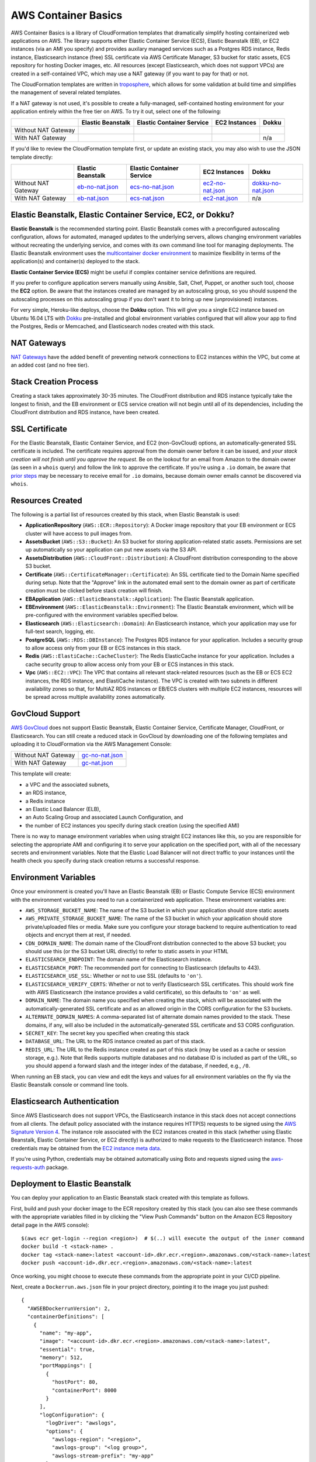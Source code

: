 AWS Container Basics
====================

AWS Container Basics is a library of CloudFormation templates that dramatically simplify hosting
containerized web applications on AWS. The library supports either Elastic Container Service (ECS),
Elastic Beanstalk (EB), or EC2 instances (via an AMI you specify) and provides auxilary managed
services such as a Postgres RDS instance, Redis instance, Elasticsearch instance (free) SSL certificate
via AWS Certificate Manager, S3 bucket for static assets, ECS repository for hosting Docker images, etc.
All resources (except Elasticsearch, which does not support VPCs) are created in a self-contained VPC,
which may use a NAT gateway (if you want to pay for that) or not.

The CloudFormation templates are written in `troposphere <https://github.com/cloudtools/troposphere>`_,
which allows for some validation at build time and simplifies the management of several related
templates.

If a NAT gateway is not used, it's possible to create a fully-managed, self-contained hosting
environment for your application entirely within the free tier on AWS. To try it out, select
one of the following:

+---------------------+-------------------+---------------------------+---------------+-----------------+
|                     | Elastic Beanstalk | Elastic Container Service | EC2 Instances | Dokku           |
+=====================+===================+===========================+===============+=================+
| Without NAT Gateway | |EB-No-NAT|_      | |ECS-No-NAT|_             | |EC2-No-NAT|_ | |Dokku-No-NAT|_ |
+---------------------+-------------------+---------------------------+---------------+-----------------+
| With NAT Gateway    | |EB-NAT|_         | |ECS-NAT|_                | |EC2-NAT|_    | n/a             |
+---------------------+-------------------+---------------------------+---------------+-----------------+

If you'd like to review the CloudFormation template first, or update an existing stack, you may also
wish to use the JSON template directly:

+---------------------+-------------------+---------------------------+--------------------+----------------------+
|                     | Elastic Beanstalk | Elastic Container Service | EC2 Instances      | Dokku                |
+=====================+===================+===========================+====================+======================+
| Without NAT Gateway | `eb-no-nat.json`_ | `ecs-no-nat.json`_        | `ec2-no-nat.json`_ | `dokku-no-nat.json`_ |
+---------------------+-------------------+---------------------------+--------------------+----------------------+
| With NAT Gateway    | `eb-nat.json`_    | `ecs-nat.json`_           | `ec2-nat.json`_    | n/a                  |
+---------------------+-------------------+---------------------------+--------------------+----------------------+

.. |EB-No-NAT| image:: https://s3.amazonaws.com/cloudformation-examples/cloudformation-launch-stack.png
.. _EB-No-NAT: https://console.aws.amazon.com/cloudformation/home?#/stacks/new?stackName=eb-app-no-nat&templateURL=https://s3.amazonaws.com/aws-container-basics/eb-no-nat.json
.. _eb-no-nat.json: https://s3.amazonaws.com/aws-container-basics/eb-no-nat.json

.. |EB-NAT| image:: https://s3.amazonaws.com/cloudformation-examples/cloudformation-launch-stack.png
.. _EB-NAT: https://console.aws.amazon.com/cloudformation/home?#/stacks/new?stackName=eb-app-with-nat&templateURL=https://s3.amazonaws.com/aws-container-basics/eb-nat.json
.. _eb-nat.json: https://s3.amazonaws.com/aws-container-basics/eb-nat.json

.. |ECS-No-NAT| image:: https://s3.amazonaws.com/cloudformation-examples/cloudformation-launch-stack.png
.. _ECS-No-NAT: https://console.aws.amazon.com/cloudformation/home?#/stacks/new?stackName=ecs-app-no-nat&templateURL=https://s3.amazonaws.com/aws-container-basics/ecs-no-nat.json
.. _ecs-no-nat.json: https://s3.amazonaws.com/aws-container-basics/ecs-no-nat.json

.. |ECS-NAT| image:: https://s3.amazonaws.com/cloudformation-examples/cloudformation-launch-stack.png
.. _ECS-NAT: https://console.aws.amazon.com/cloudformation/home?#/stacks/new?stackName=ecs-app-with-nat&templateURL=https://s3.amazonaws.com/aws-container-basics/ecs-nat.json
.. _ecs-nat.json: https://s3.amazonaws.com/aws-container-basics/ecs-nat.json

.. |EC2-No-NAT| image:: https://s3.amazonaws.com/cloudformation-examples/cloudformation-launch-stack.png
.. _EC2-No-NAT: https://console.aws.amazon.com/cloudformation/home?#/stacks/new?stackName=ec2-app-no-nat&templateURL=https://s3.amazonaws.com/aws-container-basics/ec2-no-nat.json
.. _ec2-no-nat.json: https://s3.amazonaws.com/aws-container-basics/ec2-no-nat.json

.. |EC2-NAT| image:: https://s3.amazonaws.com/cloudformation-examples/cloudformation-launch-stack.png
.. _EC2-NAT: https://console.aws.amazon.com/cloudformation/home?#/stacks/new?stackName=ec2-app-with-nat&templateURL=https://s3.amazonaws.com/aws-container-basics/ec2-nat.json
.. _ec2-nat.json: https://s3.amazonaws.com/aws-container-basics/ec2-nat.json

.. |Dokku-No-NAT| image:: https://s3.amazonaws.com/cloudformation-examples/cloudformation-launch-stack.png
.. _Dokku-No-NAT: https://console.aws.amazon.com/cloudformation/home?#/stacks/new?stackName=dokku-no-nat&templateURL=https://s3.amazonaws.com/aws-container-basics/dokku-no-nat.json
.. _dokku-no-nat.json: https://s3.amazonaws.com/aws-container-basics/dokku-no-nat.json


Elastic Beanstalk, Elastic Container Service, EC2, or Dokku?
------------------------------------------------------------

**Elastic Beanstalk** is the recommended starting point. Elastic Beanstalk comes with a preconfigured
autoscaling configuration, allows for automated, managed updates to the underlying servers, allows changing
environment variables without recreating the underlying service, and comes with its own command line
tool for managing deployments. The Elastic Beanstalk environment uses the
`multicontainer docker environment <http://docs.aws.amazon.com/elasticbeanstalk/latest/dg/create_deploy_docker_ecs.html>`_
to maximize flexibility in terms of the application(s) and container(s) deployed to the stack.

**Elastic Container Service (ECS)** might be useful if complex container service definitions are required.

If you prefer to configure application servers manually using Ansible, Salt, Chef, Puppet, or another such tool,
choose the **EC2** option. Be aware that the instances created are managed by an autoscaling group, so you should
suspend the autoscaling processes on this autoscaling group if you don't want it to bring up new (unprovisioned)
instances.

For very simple, Heroku-like deploys, choose the **Dokku** option. This will give you a single EC2 instance
based on Ubuntu 16.04 LTS with `Dokku <http://dokku.viewdocs.io/dokku/>`_ pre-installed and global environment
variables configured that will allow your app to find the Postgres, Redis or Memcached, and Elasticsearch nodes
created with this stack.

NAT Gateways
------------

`NAT Gateways <http://docs.aws.amazon.com/AmazonVPC/latest/UserGuide/vpc-nat-gateway.html>`_
have the added benefit of preventing network connections to EC2 instances within the VPC, but
come at an added cost (and no free tier).

Stack Creation Process
----------------------

Creating a stack takes approximately 30-35 minutes. The CloudFront distribution and RDS instance
typically take the longest to finish, and the EB environment or ECS service creation
will not begin until all of its dependencies, including the CloudFront distribution and RDS
instance, have been created.

SSL Certificate
---------------

For the Elastic Beanstalk, Elastic Container Service, and EC2 (non-GovCloud) options, an
automatically-generated SSL certificate is included. The certificate requires approval from the
domain owner before it can be issued, and *your stack creation will not finish until you approve
the request*. Be on the lookout for an email from Amazon to the domain owner (as seen in a ``whois``
query) and follow the link to approve the certificate. If you're using a ``.io`` domain, be aware that
`prior steps <http://docs.aws.amazon.com/acm/latest/userguide/troubleshoot-iodomains.html>`_
may be necessary to receive email for ``.io`` domains, because domain owner emails cannot
be discovered via ``whois``.

Resources Created
-----------------

The following is a partial list of resources created by this stack, when Elastic Beanstalk is used:

* **ApplicationRepository** (``AWS::ECR::Repository``): A Docker image repository that your EB
  environment or ECS cluster will have access to pull images from.
* **AssetsBucket** (``AWS::S3::Bucket``): An S3 bucket for storing application-related static
  assets. Permissions are set up automatically so your application can put new assets via the S3
  API.
* **AssetsDistribution** (``AWS::CloudFront::Distribution``): A CloudFront distribution
  corresponding to the above S3 bucket.
* **Certificate** (``AWS::CertificateManager::Certificate``): An SSL certificate tied to the Domain
  Name specified during setup. Note that the "Approve" link in the automated email sent to the
  domain owner as part of certificate creation must be clicked before stack creation will finish.
* **EBApplication** (``AWS::ElasticBeanstalk::Application``): The Elastic Beanstalk application.
* **EBEnvironment** (``AWS::ElasticBeanstalk::Environment``): The Elastic Beanstalk environment,
  which will be pre-configured with the environment variables specified below.
* **Elasticsearch** (``AWS::Elasticsearch::Domain``): An Elasticsearch instance, which your
  application may use for full-text search, logging, etc.
* **PostgreSQL** (``AWS::RDS::DBInstance``): The Postgres RDS instance for your application.
  Includes a security group to allow access only from your EB or ECS instances in this stack.
* **Redis** (``AWS::ElastiCache::CacheCluster``): The Redis ElasticCache instance for your
  application. Includes a cache security group to allow access only from your EB or ECS instances in
  this stack.
* **Vpc** (``AWS::EC2::VPC``): The VPC that contains all relevant stack-related resources (such as
  the EB or ECS EC2 instances, the RDS instance, and ElastiCache instance). The VPC is created with
  two subnets in different availability zones so that, for MultiAZ RDS instances or EB/ECS clusters
  with multiple EC2 instances, resources will be spread across multiple availability zones
  automatically.

GovCloud Support
----------------

`AWS GovCloud <https://aws.amazon.com/govcloud-us/>`_ does not support Elastic Beanstalk, Elastic
Container Service, Certificate Manager, CloudFront, or Elasticsearch. You can still create a reduced
stack in GovCloud by downloading one of the following templates and uploading it to CloudFormation
via the AWS Management Console:

+---------------------+-------------------+
| Without NAT Gateway | `gc-no-nat.json`_ |
+---------------------+-------------------+
| With NAT Gateway    | `gc-nat.json`_    |
+---------------------+-------------------+

.. _gc-no-nat.json: https://s3.amazonaws.com/aws-container-basics/gc-no-nat.json
.. _gc-nat.json: https://s3.amazonaws.com/aws-container-basics/gc-nat.json

This template will create:

* a VPC and the associated subnets,
* an RDS instance,
* a Redis instance
* an Elastic Load Balancer (ELB),
* an Auto Scaling Group and associated Launch Configuration, and
* the number of EC2 instances you specify during stack creation (using the specified AMI)

There is no way to manage environment variables when using straight EC2 instances like this,
so you are responsible for selecting the appropriate AMI and configuring it to serve your
application on the specified port, with all of the necessary secrets and environment variables.
Note that the Elastic Load Balancer will not direct traffic to your instances until the health
check you specify during stack creation returns a successful response.

Environment Variables
---------------------

Once your environment is created you'll have an Elastic Beanstalk (EB) or Elastic Compute Service
(ECS) environment with the environment variables you need to run a containerized web application.
These environment variables are:

* ``AWS_STORAGE_BUCKET_NAME``: The name of the S3 bucket in which your application should store
  static assets
* ``AWS_PRIVATE_STORAGE_BUCKET_NAME``: The name of the S3 bucket in which your application should
  store private/uploaded files or media. Make sure you configure your storage backend to require
  authentication to read objects and encrypt them at rest, if needed.
* ``CDN_DOMAIN_NAME``: The domain name of the CloudFront distribution connected to the above S3
  bucket; you should use this (or the S3 bucket URL directly) to refer to static assets in your HTML
* ``ELASTICSEARCH_ENDPOINT``: The domain name of the Elasticsearch instance.
* ``ELASTICSEARCH_PORT``: The recommended port for connecting to Elasticsearch (defaults to 443).
* ``ELASTICSEARCH_USE_SSL``: Whether or not to use SSL (defaults to ``'on'``).
* ``ELASTICSEARCH_VERIFY_CERTS``: Whether or not to verify Elasticsearch SSL certificates. This
  should work fine with AWS Elasticsearch (the instance provides a valid certificate), so this
  defaults to ``'on'`` as well.
* ``DOMAIN_NAME``: The domain name you specified when creating the stack, which will
  be associated with the automatically-generated SSL certificate and as an allowed origin in the
  CORS configuration for the S3 buckets.
* ``ALTERNATE_DOMAIN_NAMES``: A comma-separated list of alternate domain names provided to the
  stack. These domains, if any, will also be included in the automatically-generated SSL certificate
  and S3 CORS configuration.
* ``SECRET_KEY``: The secret key you specified when creating this stack
* ``DATABASE_URL``: The URL to the RDS instance created as part of this stack.
* ``REDIS_URL``: The URL to the Redis instance created as part of this stack (may be used as a cache
  or session storage, e.g.). Note that Redis supports multiple databases and no database ID is
  included as part of the URL, so you should append a forward slash and the integer index of the
  database, if needed, e.g., ``/0``.

When running an EB stack, you can view and edit the keys and values for all environment variables
on the fly via the Elastic Beanstalk console or command line tools.

Elasticsearch Authentication
----------------------------

Since AWS Elasticsearch does not support VPCs, the Elasticsearch instance in this stack does not
accept connections from all clients. The default policy associated with the instance requires
HTTP(S) requests to be signed using the `AWS Signature Version 4
<http://docs.aws.amazon.com/general/latest/gr/sigv4_signing.html>`_. The instance role associated
with the EC2 instances created in this stack (whether using Elastic Beanstalk, Elastic Container
Service, or EC2 directly) is authorized to make requests to the Elasticsearch instance. Those
credentials may be obtained from the `EC2 instance meta data
<http://docs.aws.amazon.com/AWSEC2/latest/UserGuide/iam-roles-for-amazon-ec2.html#instance-metadata-security-credentials>`_.

If you're using Python, credentials may be obtained automatically using Boto and requests signed
using the `aws-requests-auth <https://github.com/DavidMuller/aws-requests-auth#using-boto-to-automatically-gather-aws-credentials>`_
package.

Deployment to Elastic Beanstalk
-------------------------------

You can deploy your application to an Elastic Beanstalk stack created with this template as follows.

First, build and push your docker image to the ECR repository created by this stack (you can also
see these commands with the appropriate variables filled in by clicking the "View Push Commands"
button on the Amazon ECS Repository detail page in the AWS console)::

    $(aws ecr get-login --region <region>)  # $(..) will execute the output of the inner command
    docker build -t <stack-name> .
    docker tag <stack-name>:latest <account-id>.dkr.ecr.<region>.amazonaws.com/<stack-name>:latest
    docker push <account-id>.dkr.ecr.<region>.amazonaws.com/<stack-name>:latest

Once working, you might choose to execute these commands from the appropriate point in your CI/CD
pipeline.

Next, create a ``Dockerrun.aws.json`` file in your project directory, pointing it to the image you
just pushed::

    {
      "AWSEBDockerrunVersion": 2,
      "containerDefinitions": [
        {
          "name": "my-app",
          "image": "<account-id>.dkr.ecr.<region>.amazonaws.com/<stack-name>:latest",
          "essential": true,
          "memory": 512,
          "portMappings": [
            {
              "hostPort": 80,
              "containerPort": 8000
            }
          ],
          "logConfiguration": {
            "logDriver": "awslogs",
            "options": {
              "awslogs-region": "<region>",
              "awslogs-group": "<log group>",
              "awslogs-stream-prefix": "my-app"
            }
          }
        }
      ]
    }

You can add and link other container definitions, such as an Nginx proxy or background task
workers, if desired.

A single CloudWatch Logs group will be created for you. You can find its name by navigating
to the AWS CloudWatch Logs console (after stack creation has finished). If prefer to create
your own log group, you can do so with the ``aws`` command line tool::

    pip install -U awscli
    aws logs create-log-group --log-group-name <log-group-name> --region <region>

Finally, you'll need to install the AWS and EB command line tools, commit or stage for commit the
``Dockerrun.aws.json`` file, and deploy the application::

    pip install -U awscli awsebcli
    git add Dockerrun.aws.json
    eb init  # select the existing EB application and environment, when prompted
    eb deploy --staged  # or just `eb deploy` if you've committed Dockerrun.aws.json

Once complete, the EB environment should be running a copy of your container. To troubleshoot any
issues with the deployment, review events and logs via the Elastic Beanstack section of the AWS
console.

Dokku
-----

When creating a Dokku stack, you may find it advantageous to upload your normal SSH public key to
AWS, rather than using one that AWS generates. This way, you'll already be set up to deploy to your
Dokku instance without needing to keep track of an extra SSH private key.

The CloudFormation stack creation should not finish until Dokku is fully installed; `cfn-signal
<http://docs.aws.amazon.com/AWSCloudFormation/latest/UserGuide/cfn-signal.html>`_ is used in the
template to signal CloudFormation once the installation is complete.

DNS
~~~

After the stack is created, you'll want to inspect the Outputs for the PublicIP of the instance and
create a DNS ``A`` record (possibly including a wildcard record, if you're using vhost-based apps)
for your chosen domain.

For help creating a DNS record, please refer to the `Dokku DNS documentation
<http://dokku.viewdocs.io/dokku/configuration/dns/>`_.

Environment Variables
~~~~~~~~~~~~~~~~~~~~~

The environment variables for the other resources created in this stack will be passed to Dokku
as global environment variables.

If metadata associated with the Dokku EC2 instance changes, updates to environment variables, if
any, will be passed to the live server via `cfn-hup
<http://docs.aws.amazon.com/AWSCloudFormation/latest/UserGuide/cfn-hup.html>`_. Depending on the
nature of the update this may or may not result the instance being stopped and restarted. Inspect
the stack update confirmation page carefully to avoid any unexpected instance recreations.

Deployment
~~~~~~~~~~

You can create a new app on the remote server like so, using the same SSH key that you specified
during the stack creation process (if you didn't use your shell's default SSH key, you'll need to
add ``-i /path/to/private_key`` to this command)::

    ssh dokku@<your domain or IP> apps:create python-sample

and then deploy Heroku's Python sample to that app::

    git clone https://github.com/heroku/python-sample.git
    cd python-sample
    git remote add dokku dokku@<your domain or IP>:python-sample
    git push dokku master

You should be able to watch the build complete in the output from the ``git push`` command. If the
deploy completes successfully, you should be able to see "Hello world!" at
http://python-sample.your.domain/

For additional help deploying to your new instance, please refer to the `Dokku documentation
<http://dokku.viewdocs.io/dokku/deployment/application-deployment/>`_.

Let's Encrypt
~~~~~~~~~~~~~

The Dokku stack does not create a load balancer and hence does not include a free SSL certificate
via Amazon Certificate Manager, so let's create one with the Let's Encrypt plugin, and add a cron
job to automatically renew the cert as needed::

    ssh ubuntu@<your domain or IP> sudo dokku plugin:install https://github.com/dokku/dokku-letsencrypt.git
    ssh dokku@<your domain or IP> config:set --no-restart python-sample DOKKU_LETSENCRYPT_EMAIL=your@email.tld
    ssh dokku@<your domain or IP> letsencrypt python-sample
    ssh dokku@<your domain or IP> letsencrypt:cron-job --add python-sample

The Python sample app should now be accessible over HTTPS at https://python-sample.your.domain/

Contributing
------------

Please read `contributing guidelines here <https://github.com/tobiasmcnulty/aws-container-basics/blob/develop/CONTRIBUTING.rst>`_.

Good luck and have fun!

Copyright 2017 Jean-Phillipe Serafin, Tobias McNulty.

